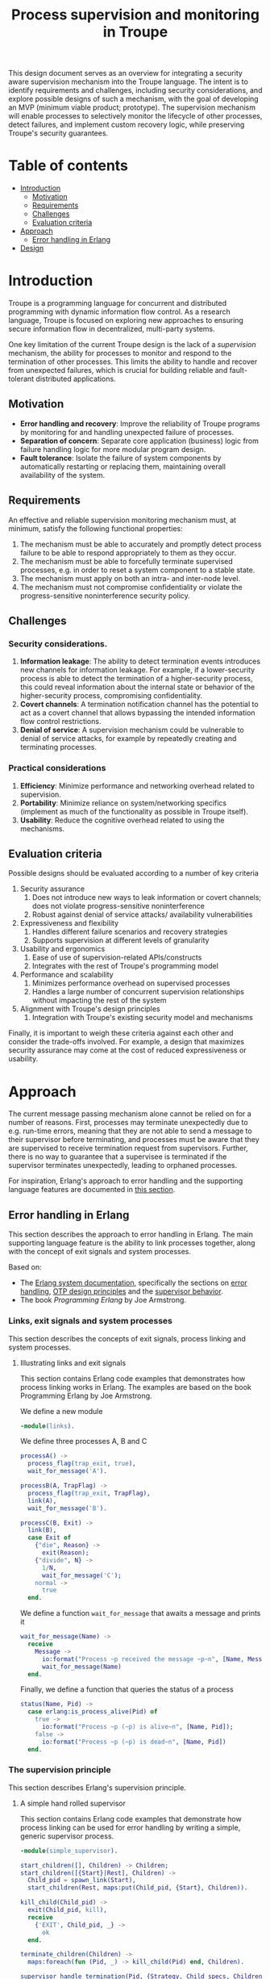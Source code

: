 #+TITLE: Process supervision and monitoring in Troupe
#+STARTUP: fnadjust

This design document serves as an overview for integrating a security aware supervision mechanism into the Troupe language.
The intent is to identify requirements and challenges, including security considerations, and explore possible designs of such a mechanism, with the goal of developing an MVP (minimum viable product; prototype).
The supervision mechanism will enable processes to selectively monitor the lifecycle of other processes, detect failures, and implement custom recovery logic,
while preserving Troupe's security guarantees.

* Table of contents
:properties:
:visibility: all
:end:

- [[#sec-introduction][Introduction]]
  - [[#sec-motivation][Motivation]]
  - [[#sec-requirements][Requirements]]
  - [[#sec-challenges][Challenges]]
  - [[#sec-evaluation-criteria][Evaluation criteria]]
- [[#sec-approach][Approach]]
  - [[#sec-erlang][Error handling in Erlang]]
- [[#sec-design][Design]]

* Introduction
:properties:
:custom_id: sec-introduction
:end:

Troupe is a programming language for concurrent and distributed programming with dynamic information flow control.
As a research language, Troupe is focused on exploring new approaches to ensuring secure information flow in decentralized, multi-party systems.

One key limitation of the current Troupe design is the lack of a /supervision/ mechanism, the ability for processes to monitor and respond to the termination of other processes.
This limits the ability to handle and recover from unexpected failures, which is crucial for building reliable and fault-tolerant distributed applications.


** Motivation
:properties:
:custom_id: sec-motivation
:end:

- *Error handling and recovery*: Improve the reliability of Troupe programs by monitoring for and handling unexpected failure of processes. 
- *Separation of concern*: Separate core application (business) logic from failure handling logic for more modular program design.
- *Fault tolerance*: Isolate the failure of system components by automatically restarting or replacing them, maintaining overall availability of the system.

** Requirements
:properties:
:custom_id: sec-requirements
:end:

An effective and reliable supervision monitoring mechanism must, at minimum, satisfy the following functional properties:
1. The mechanism must be able to accurately and promptly detect process failure to be able to respond appropriately to them as they occur.
2. The mechanism must be able to forcefully terminate supervised processes, e.g. in order to reset a system component to a stable state.
4. The mechanism must apply on both an intra- and inter-node level.
5. The mechanism must not compromise confidentiality or violate the progress-sensitive noninterference security policy.

** Challenges
:properties:
:custom_id: sec-challenges
:end:

*** Security considerations.

1. *Information leakage*: The ability to detect termination events introduces new channels for information leakage. For example, if a lower-security process is able to detect the termination of a higher-security process, this could reveal information about the internal state or behavior of the higher-security process, compromising confidentiality.
2. *Covert channels*: A termination notification channel has the potential to act as a covert channel that allows bypassing the intended information flow control restrictions. 
3. *Denial of service*: A supervision mechanism could be vulnerable to denial of service attacks, for example by repeatedly creating and terminating processes.

*** Practical considerations

1. *Efficiency*: Minimize performance and networking overhead related to supervision.
2. *Portability*: Minimize reliance on system/networking specifics (implement as much of the functionality as possible in Troupe itself).
3. *Usability*: Reduce the cognitive overhead related to using the mechanisms.

** Evaluation criteria
:properties:
:custom_id: sec-evaluation-criteria
:end:

Possible designs should be evaluated according to a number of key criteria
1. Security assurance
   1. Does not introduce new ways to leak information or covert channels; does not violate progress-sensitive noninterference
   2. Robust against denial of service attacks/ availability vulnerabilities
2. Expressiveness and flexibility
   1. Handles different failure scenarios and recovery strategies
   2. Supports supervision at different levels of granularity
3. Usability and ergonomics
   1. Ease of use of supervision-related APIs/constructs
   2. Integrates with the rest of Troupe's programming model
4. Performance and scalability
   1. Minimizes performance overhead on supervised processes
   2. Handles a large number of concurrent supervision relationships without impacting the rest of the system
5. Alignment with Troupe's design principles
   1. Integration with Troupe's existing security model and mechanisms

Finally, it is important to weigh these criteria against each other and consider the trade-offs involved.
For example, a design that maximizes security assurance may come at the cost of reduced expressiveness or usability.

* Approach
:properties:
:custom_id: sec-approach
:end:


The current message passing mechanism alone cannot be relied on for a number of reasons.
First, processes may terminate unexpectedly due to e.g. run-time errors, meaning that they are not able to send a message to their supervisor before terminating, and processes must be aware that they are supervised to receive termination request from supervisors.
Further, there is no way to guarantee that a supervisee is terminated if the supervisor terminates unexpectedly, leading to orphaned processes.

For inspiration, Erlang's approach to error handling and the supporting language features are documented in [[#sec-erlang-error-handling][this section]].

# Take inspiration from Erlang and Akka.
# Both of these languages adopt a "let it crash" philosophy; business logic code should not be concerned with handling /unexpected failures/.
# The responsibility of this is delegated to another component.
# This is known as the /supervision principle/.

# Use the low-level features to implement libraries.

** Error handling in Erlang
:properties:
:custom_id: sec-erlang
:end:

This section describes the approach to error handling in Erlang.
The main supporting language feature is the ability to link processes together, along with the concept of exit signals and system processes.

Based on:
- The [[https://www.erlang.org/doc/system/readme.html][Erlang system documentation]], specifically the sections on [[https://www.erlang.org/doc/system/robustness.html#error-handling][error handling]], [[https://www.erlang.org/doc/system/design_principles.html][OTP design principles]] and the [[https://www.erlang.org/doc/system/sup_princ.html][supervisor behavior]].
- The book /Programming Erlang/ by Joe Armstrong.

*** Links, exit signals and system processes

This section describes the concepts of exit signals, process linking and system processes.

**** Illustrating links and exit signals
:properties:
:header-args: :tangle ./erlang-examples/linkdemo.erl
:end:

This section contains Erlang code examples that demonstrates how process linking works in Erlang.
The examples are based on the book Programming Erlang by Joe Armstrong.

We define a new module
#+BEGIN_SRC erlang
-module(links).
#+END_SRC

We define three processes A, B and C
#+BEGIN_SRC erlang
processA() ->
  process_flag(trap_exit, true),
  wait_for_message('A').

processB(A, TrapFlag) ->
  process_flag(trap_exit, TrapFlag),
  link(A),
  wait_for_message('B').

processC(B, Exit) ->
  link(B),
  case Exit of
    {"die", Reason} ->
      exit(Reason);
    {"divide", N} ->
      1/N,
      wait_for_message('C');
    normal ->
      true
  end.
#+END_SRC

We define a function ~wait_for_message~ that awaits a message and prints it
#+BEGIN_SRC erlang
wait_for_message(Name) ->
  receive
    Message ->
      io:format("Process ~p received the message ~p~n", [Name, Message]),
      wait_for_message(Name)
  end.  
#+END_SRC

Finally, we define a function that queries the status of a process
#+BEGIN_SRC erlang
status(Name, Pid) ->
  case erlang:is_process_alive(Pid) of
    true -> 
      io:format("Process ~p (~p) is alive~n", [Name, Pid]); 
    false -> 
      io:format("Process ~p (~p) is dead~n", [Name, Pid])
  end.
#+END_SRC

*** The supervision principle

This section describes Erlang's supervision principle.

**** A simple hand rolled supervisor
:properties:
:header-args: :tangle ./erlang-examples/simple_supervisor.erl
:end:

This section contains Erlang code examples that demonstrate how process linking can be used for error handling by writing a simple, generic supervisor process.

#+BEGIN_SRC erlang :noweb-ref simple_supervisor
-module(simple_supervisor).

start_children([], Children) -> Children;
start_children([{Start}|Rest], Children) ->  
  Child_pid = spawn_link(Start),
  start_children(Rest, maps:put(Child_pid, {Start}, Children)).

kill_child(Child_pid) ->
  exit(Child_pid, kill),
  receive
    {'EXIT', Child_pid, _} ->
      ok
  end.

terminate_children(Children) ->
  maps:foreach(fun (Pid, _) -> kill_child(Pid) end, Children).

supervisor_handle_termination(Pid, {Strategy, Child_specs, Children}) ->
  case maps:find(Pid, Children) of
    {ok, Child_spec} ->      
      case Strategy of
        "one_for_all" ->
          ok = terminate_children(maps:remove(Pid, Children)),
          New_children = start_children(Child_specs, maps:new()),
          {ok, {Strategy, Child_specs, New_children}};
        "one_for_one" ->
          New_children = start_children([Child_spec], maps:remove(Pid, Children)),
          {ok, {Strategy, Child_specs, New_children}}
      end;
    _ ->
      {ok, {Strategy, Child_specs, Children}}
  end.

supervisor_loop(State) ->
  receive
    {'EXIT', Pid, Reason} ->
      io:format("Received exit signal from child with reason ~w~n", [Reason]),
      {ok, New_state} = supervisor_handle_termination(Pid, State),
      supervisor_loop(New_state)
  end.

simple_supervisor(Strategy, Child_specs) ->
  process_flag(trap_exit, true),
  Children = start_children(Child_specs, maps:new()),
  State = {Strategy, Child_specs, Children},
  supervisor_loop(State).
#+END_SRC

**** The standard library supervisor module

This section contains Erlang code examples that demonstrate use of the supervisor behavior from Erlang's standard library.

* Design
:properties:
:custom_id: sec-design
:end:

This section describes the design of a process linking mechanism.

** Challenges

This section describes the challenges and pitfalls of designing a security-aware process linking mechanism, and exposing it to programmers.

It is not entirely obvious how to translate the concepts of linking processes and exit signals from Erlang to a noninterference context. 
Erlang-style linking introduces another information channel, since the emission of exit signals may leak information via the program control context, or even directly, if arbitrary Troupe values can be passed as exit reasons.

Elevating a process to a system process by allowing it to trap exit signals.

For example, if a program only crashes if a specific branch is taken, linked processes trapping exits can gain information about which branch was taken.
Furthermore, two processes may be linked both directly and indirectly, as exit signals are propagated; the link relation is transitive.

Encoding a secret through process linking.

Similar to the mailbox, the set of linked processes and the signal queue, and possibly whether or not a process is trapping exit signals, are /mutable state/.

** Possible designs

This section describes design possibilities/ design iterations for a process linking mechanism.


*** Imagined use

Linking two processes and trapping exit signals
#+BEGIN_SRC sml
let fun piggybank balance =
        [ hn ("deposit", amount) =>
          piggybank (balance + amount),

          hn ("smash", receiver) =>
          send (receiver, ("piggybank smashed", balance)),

          hn ("balance", receiver) =>
          let val _ = send ("piggybank balance", balance),
          in piggybank balance
          end
        ]

    (* Allow the curernt process to trap exit signals *)
    val _ = process_flag("TRAP_EXIT", true)

    (* Spawn the piggy bank process and link to it *)
    val piggybank_pid = spawn (fn () -> piggybank 0)
    val _ = link piggybank_pid
in
  (* Wait for an exit signal from the piggy bank *)
  receive [
    hn ("EXIT", pid, reason) when pid = piggybank_pid =>
    print ("Piggy bank process (" ^ (toString piggybank_pid) ^ ") terminated with reason " ^ (toString reason))
  ]
end
#+END_SRC
- The ability to link two processes (from either end) using a built-in function provided by the Troupe runtime
- The ability to trap exit signals, and receive them as normal messages


A process that reads something from stdin, that then needs to be terminated?
A ping-pong example?
#+BEGIN_SRC sml
import timeout

let fun processA () =
        let val (counter, key, sender) = receive [ hn x => x ]
            val _ = send (sender, (counter + 1, key))
        in processA ()
        end

    fun processB () = 
        let val A = spawn processA
            val _ = link A
            val key = mkuuid () 
            val _ = send (A, (0, key, self()))
            fun loop () =
                let val nonce = mkuuid ()
                    val _ = spawn (fn () => timeout (self ()) nonce 2500)
                in
                  receive [ hn x when x = nonce => exit (A, "TIMEOUT"),
                            
                            hn (counter, k) when k = key =>
                            let val _ = send (A, (counter + 1, key, self()))
                            in loop ()
                            end
                          ]
                end
        in loop ()
        end

in
  processB ()
end
#+END_SRC
- The ability to send an exit signal to a process to forcefully terminate it (when would this be useful? if a process gets stuck somehow...)

*** A first (naive) solution

- Add built-in functions that are Troupe analogs of Erlang's link primitives, with similar semantics.
- No restrictions on linking process, trapping or sending exit signals.
- There is no way to query the set of linked processes.
- Processes are unaware that they are being linked.
- Broadcasting an exit signal taints it with the confidentiality level of the program context and the reason value.
- Exit trapping processes must explicitly raise their mailbox to receive notices of termination.
- A run-time violation of non-interference through inter-node broadcast of exit signals terminates all links between the affected nodes.


Evaluation:
- Availability concerns: Malicious processes can crash other processes through links or exit signals.
- Confidentiality concerns: Information may leak.
- Ambient authority: Any processes is allowed to elevate itself to a system process (trap exit signals). 

*** Restricting linking via capabilities

- Restrict the ability to link, trap and send exit signals by requiring a capability.
- The capability can be obtained through 2 means:
  - The process that spawns the process obtains a capability to link to it.
  - The process itself has a capability, obtained when it is spawned (which it may give to other processes).


Evaluation:

*** Other possibilities

- Require both the capability of the linker and linkee when linking (since a link is bi-directional)
- Define exit trapping per process and require a capability
- Put a ceiling on the security level of a link

** Arguing noninterference of the designs

When evaluating, consider whether there is ambient authority or mutable state involved.
